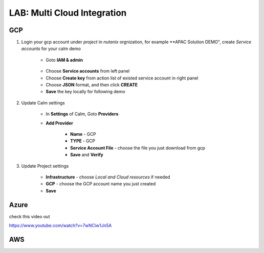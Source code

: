.. title:: LAB: Multi Cloud Integration

.. _multicloud:

----------------------------
LAB: Multi Cloud Integration
----------------------------

GCP
+++

#. Login your gcp account under *project* in *nutanix* orgnization, for example **APAC Solution DEMO", create *Service accounts* for your calm demo

    .. figure:: images/gcp1.png

    - Goto **IAM & admin**

    .. figure:: images/gcp1.png

    - Choose **Service accounts** from left panel
    - Choose **Create key** from action list of existed service account in right panel
    - Choose **JSON** format, and then click **CREATE**
    - **Save** the key locally for following demo

#. Update Calm settings

    - In **Settings** of Calm, Goto **Providers**
    - **Add Provider**

        - **Name** - GCP
        - **TYPE** - GCP
        - **Service Account File** - choose the file you just download from gcp
        - **Save** and **Verify**

        .. figure:: images/gcp2.png

#. Update Project settings

    - **Infrastructure** - choose *Local and Cloud resources* if needed
    - **GCP** - choose the GCP account name you just created
    - **Save**

Azure
+++++

check this video out

https://www.youtube.com/watch?v=7wNCiw1Jn5A

AWS
+++